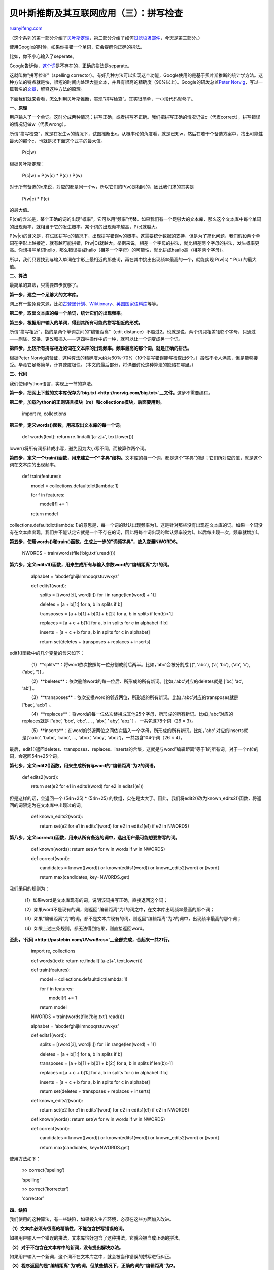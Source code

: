 .. _201210_spelling_corrector:

贝叶斯推断及其互联网应用（三）：拼写检查
===========================================================

`ruanyifeng.com <http://www.ruanyifeng.com/blog/2012/10/spelling_corrector.html>`__

（这个系列的第一部分介绍了\ `贝叶斯定理 <http://www.ruanyifeng.com/blog/2011/08/bayesian_inference_part_one.html>`__\ ，第二部分介绍了如何\ `过滤垃圾邮件 <http://www.ruanyifeng.com/blog/2011/08/bayesian_inference_part_two.html>`__\ ，今天是第三部分。）

使用Google的时候，如果你拼错一个单词，它会提醒你正确的拼法。

比如，你不小心输入了seperate。

Google告诉你，\ `这个词 <http://www.ruanyifeng.com/blog/2004/06/seperate_separate.html>`__\ 是不存在的，正确的拼法是separate。

这就叫做”拼写检查”（spelling
corrector）。有好几种方法可以实现这个功能，Google使用的是基于贝叶斯推断的统计学方法。这种方法的特点就是快，很短的时间内处理大量文本，并且有很高的精确度（90%以上）。Google的研发总监\ `Peter
Norvig <http://en.wikipedia.org/wiki/Peter_Norvig>`__\ ，写过一篇著名的\ `文章 <http://norvig.com/spell-correct.html>`__\ ，解释这种方法的原理。

下面我们就来看看，怎么利用贝叶斯推断，实现”拼写检查”。其实很简单，一小段代码就够了。

**一、原理**

用户输入了一个单词。这时分成两种情况：拼写正确，或者拼写不正确。我们把拼写正确的情况记做c（代表correct），拼写错误的情况记做w（代表wrong）。

所谓”拼写检查”，就是在发生w的情况下，试图推断出c。从概率论的角度看，就是已知w，然后在若干个备选方案中，找出可能性最大的那个c，也就是求下面这个式子的最大值。

    　　P(c\|w)

根据贝叶斯定理：

    　　P(c\|w) = P(w\|c) \* P(c) / P(w)

对于所有备选的c来说，对应的都是同一个w，所以它们的P(w)是相同的，因此我们求的其实是

    　　P(w\|c) \* P(c)

的最大值。

P(c)的含义是，某个正确的词的出现”概率”，它可以用”频率”代替。如果我们有一个足够大的文本库，那么这个文本库中每个单词的出现频率，就相当于它的发生概率。某个词的出现频率越高，P(c)就越大。

P(w\|c)的含义是，在试图拼写c的情况下，出现拼写错误w的概率。这需要统计数据的支持，但是为了简化问题，我们假设两个单词在字形上越接近，就有越可能拼错，P(w\|C)就越大。举例来说，相差一个字母的拼法，就比相差两个字母的拼法，发生概率更高。你想拼写单词hello，那么错误拼成hallo（相差一个字母）的可能性，就比拼成haallo高（相差两个字母）。

所以，我们只要找到与输入单词在字形上最相近的那些词，再在其中挑出出现频率最高的一个，就能实现
P(w\|c) \* P(c) 的最大值。

**二、算法**

最简单的算法，只需要四步就够了。

**第一步，建立一个足够大的文本库。**

网上有一些免费来源，比如\ `古登堡计划 <http://www.gutenberg.org/wiki/Main_Page>`__\ 、\ `Wiktionary <http://en.wiktionary.org/wiki/Wiktionary:Frequency_lists>`__\ 、\ `英国国家语料库 <http://www.kilgarriff.co.uk/bnc-readme.html>`__\ 等等。

**第二步，取出文本库的每一个单词，统计它们的出现频率。**

**第三步，根据用户输入的单词，得到其所有可能的拼写相近的形式。**

所谓”拼写相近”，指的是两个单词之间的”编辑距离”（edit
distance）不超过2。也就是说，两个词只相差1到2个字母，只通过——删除、交换、更改和插入——这四种操作中的一种，就可以让一个词变成另一个词。

**第四步，比较所有拼写相近的词在文本库的出现频率。频率最高的那个词，就是正确的拼法。**

根据Peter
Norvig的验证，这种算法的精确度大约为60%-70%（10个拼写错误能够检查出6个。）虽然不令人满意，但是能够接受。毕竟它足够简单，计算速度极快。（本文的最后部分，将详细讨论这种算法的缺陷在哪里。）

**三、代码**

我们使用Python语言，实现上一节的算法。

**第一步，把网上下载的文本库保存为\ `big.txt <http://norvig.com/big.txt>`__\ 文件。**\ 这步不需要编程。

**第二步，加载Python的正则语言模块（re）和collections模块，后面要用到。**

    　　import re, collections

**第三步，定义words()函数，用来取出文本库的每一个词。**

    　　def words(text): return re.findall(‘[a-z]+’, text.lower())

lower()将所有词都转成小写，避免因为大小写不同，而被算作两个词。

**第四步，定义一个train()函数，用来建立一个”字典”结构。**\ 文本库的每一个词，都是这个”字典”的键；它们所对应的值，就是这个词在文本库的出现频率。

    　　def train(features):

    　　　　model = collections.defaultdict(lambda: 1)

    　　　　for f in features:

    　　　　　　model[f] += 1

    　　　　return model

collections.defaultdict(lambda:
1)的意思是，每一个词的默认出现频率为1。这是针对那些没有出现在文本库的词。如果一个词没有在文本库出现，我们并不能认定它就是一个不存在的词，因此将每个词出现的默认频率设为1。以后每出现一次，频率就增加1。

**第五步，使用words()和train()函数，生成上一步的”词频字典”，放入变量NWORDS。**

    　　NWORDS = train(words(file(‘big.txt’).read()))

**第六步，定义edits1()函数，用来生成所有与输入参数word的”编辑距离”为1的词。**

    　　alphabet = ‘abcdefghijklmnopqrstuvwxyz’

    　　def edits1(word):

    　　　　splits = [(word[:i], word[i:]) for i in range(len(word) +
    1)]

    　　　　deletes = [a + b[1:] for a, b in splits if b]

    　　　　transposes = [a + b[1] + b[0] + b[2:] for a, b in splits if
    len(b)>1]

    　　　　replaces = [a + c + b[1:] for a, b in splits for c in
    alphabet if b]

    　　　　inserts = [a + c + b for a, b in splits for c in alphabet]

    　　　　return set(deletes + transposes + replaces + inserts)

edit1()函数中的几个变量的含义如下：

    　　（1）**splits**\ ：将word依次按照每一位分割成前后两半。比如，’abc’会被分割成
    [(”, ‘abc’), (‘a’, ‘bc’), (‘ab’, ‘c’), (‘abc’, ”)] 。

    　　（2）**beletes**\ ：依次删除word的每一位后、所形成的所有新词。比如，’abc’对应的deletes就是
    [‘bc’, ‘ac’, ‘ab’] 。

    　　（3）**transposes**\ ：依次交换word的邻近两位，所形成的所有新词。比如，’abc’对应的transposes就是
    [‘bac’, ‘acb’] 。

    　　（4）**replaces**\ ：将word的每一位依次替换成其他25个字母，所形成的所有新词。比如，’abc’对应的replaces就是
    [‘abc’, ‘bbc’, ‘cbc’, … , ‘abx’, ’ aby’, ‘abz’ ]
    ，一共包含78个词（26 × 3）。

    　　（5）**inserts**\ ：在word的邻近两位之间依次插入一个字母，所形成的所有新词。比如，’abc’
    对应的inserts就是[‘aabc’, ‘babc’, ‘cabc’, …, ‘abcx’, ‘abcy’,
    ‘abcz’]，一共包含104个词（26 × 4）。

最后，edit1()返回deletes、transposes、replaces、inserts的合集，这就是与word”编辑距离”等于1的所有词。对于一个n位的词，会返回54n+25个词。

**第七步，定义edit2()函数，用来生成所有与word的”编辑距离”为2的词语。**

    　　def edits2(word):

    　　　　return set(e2 for e1 in edits1(word) for e2 in edits1(e1))

但是这样的话，会返回一个 (54n+25) \* (54n+25)
的数组，实在是太大了。因此，我们将edit2()改为known\_edits2()函数，将返回的词限定为在文本库中出现过的词。

    　　def known\_edits2(word):

    　　　　return set(e2 for e1 in edits1(word) for e2 in edits1(e1) if
    e2 in NWORDS)

**第八步，定义correct()函数，用来从所有备选的词中，选出用户最可能想要拼写的词。**

    　　def known(words): return set(w for w in words if w in NWORDS)

    　　def correct(word):

    　　　　candidates = known([word]) or known(edits1(word)) or
    known\_edits2(word) or [word]

    　　　　return max(candidates, key=NWORDS.get)

我们采用的规则为：

    　　（1）如果word是文本库现有的词，说明该词拼写正确，直接返回这个词；

    　　（2）如果word不是现有的词，则返回”编辑距离”为1的词之中，在文本库出现频率最高的那个词；

    　　（3）如果”编辑距离”为1的词，都不是文本库现有的词，则返回”编辑距离”为2的词中，出现频率最高的那个词；

    　　（4）如果上述三条规则，都无法得到结果，则直接返回word。

**至此，\ `代码 <http://pastebin.com/UVwuBrcs>`__\ 全部完成，合起来一共21行。**

    　　import re, collections

    　　def words(text): return re.findall(‘[a-z]+’, text.lower())

    　　def train(features):

    　　　　model = collections.defaultdict(lambda: 1)

    　　　　for f in features:

    　　　　　　model[f] += 1

    　　　　return model

    　　NWORDS = train(words(file(‘big.txt’).read()))

    　　alphabet = ‘abcdefghijklmnopqrstuvwxyz’

    　　def edits1(word):

    　　　　splits = [(word[:i], word[i:]) for i in range(len(word) +
    1)]

    　　　　deletes = [a + b[1:] for a, b in splits if b]

    　　　　transposes = [a + b[1] + b[0] + b[2:] for a, b in splits if
    len(b)>1]

    　　　　replaces = [a + c + b[1:] for a, b in splits for c in
    alphabet if b]

    　　　　inserts = [a + c + b for a, b in splits for c in alphabet]

    　　　　return set(deletes + transposes + replaces + inserts)

    　　def known\_edits2(word):

    　　　　return set(e2 for e1 in edits1(word) for e2 in edits1(e1) if
    e2 in NWORDS)

    　　def known(words): return set(w for w in words if w in NWORDS)

    　　def correct(word):

    　　　　candidates = known([word]) or known(edits1(word)) or
    known\_edits2(word) or [word]

    　　　　return max(candidates, key=NWORDS.get)

使用方法如下：

    　　»> correct(‘speling’)

    　　’spelling’

    　　»> correct(‘korrecter’)

    　　’corrector’

**四、缺陷**

我们使用的这种算法，有一些缺陷，如果投入生产环境，必须在这些方面加入改进。

**（1）文本库必须有很高的精确性，不能包含拼写错误的词。**

如果用户输入一个错误的拼法，文本库恰好包含了这种拼法，它就会被当成正确的拼法。

**（2）对于不包含在文本库中的新词，没有提出解决办法。**

如果用户输入一个新词，这个词不在文本库之中，就会被当作错误的拼写进行纠正。

**（3）程序返回的是”编辑距离”为1的词，但某些情况下，正确的词的”编辑距离”为2。**

比如，用户输入reciet，会被纠正为recite（编辑距离为1）,但用户真正想要输入的词是receipt（编辑距离为2）。也就是说，”编辑距离”越短越正确的规则，并非所有情况下都成立。

**（4）有些常见拼写错误的”编辑距离”大于2。**

这样的错误，程序无法发现。下面就是一些例子，每一行前面那个词是正确的拼法，后面那个则是常见的错误拼法。

    | purple perpul curtains courtens minutes muinets successful
    sucssuful inefficient ineffiect availability avaiblity dissension
    desention unnecessarily unessasarily necessary nessasary unnecessary
    unessessay night nite
    |  assessing accesing
    |  necessitates nessisitates

**（5）用户输入的词的拼写正确，但是其实想输入的是另一个词。**

比如，用户输入是where，这个词拼写正确，程序不会纠正。但是，用户真正想输入的其实是were，不小心多打了一个h。

**（6）程序返回的是出现频率最高的词，但用户真正想输入的是另一个词。**

比如，用户输入ther，程序会返回the，因为它的出现频率最高。但是，用户真正想输入的其实是their，少打了一个i。也就是说，出现频率最高的词，不一定就是用户想输入的词。

**（7）某些词有不同的拼法，程序无法辨别。**

比如，英国英语和美国英语的拼法不一致。英国用户输入’humur’，应该被纠正为’humour’；美国用户输入’humur’，应该被纠正为’humor’。但是，我们的程序会统一纠正为’humor’。

（完）

.. note::
    原文地址: http://www.ruanyifeng.com/blog/2012/10/spelling_corrector.html 
    作者: 阮一峰 

    编辑: 木书架 http://www.me115.com
